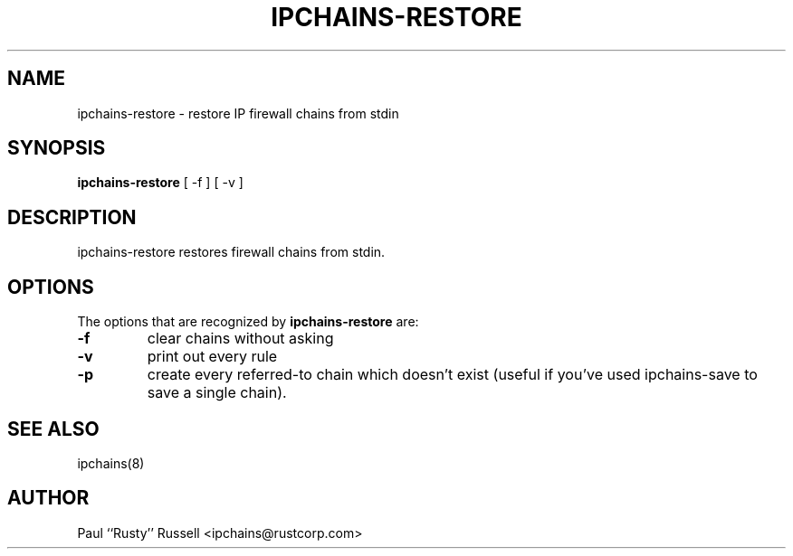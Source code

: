 .TH IPCHAINS-RESTORE 8 "February 8, 1998" "" ""
.SH NAME
ipchains\-restore \- restore IP firewall chains from stdin
.SH SYNOPSIS
.BR "ipchains\-restore " "[ -f ] [ -v ]
.SH DESCRIPTION
ipchains\-restore restores firewall chains from stdin.
.SH OPTIONS
The options that are recognized by
.B ipchains-restore
are:
.TP
.BR -f
clear chains without asking
.TP
.BR -v
print out every rule
.TP
.BR -p
create every referred-to chain which doesn't exist (useful if you've
used ipchains\-save to save a single chain).
.SH SEE ALSO
ipchains(8)
.SH AUTHOR
Paul ``Rusty'' Russell <ipchains@rustcorp.com>

